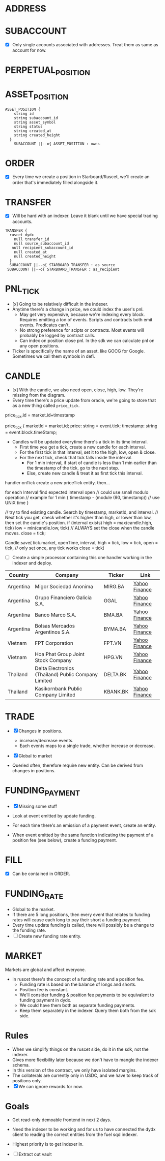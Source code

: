 
* ADDRESS

* SUBACCOUNT

- [X] Only single accounts associated with addresses. Treat them as same as account for now.

* PERPETUAL_POSITION

* ASSET_POSITION

#+begin_src mermaid :file ./erd.png
ASSET_POSITION {
    string id
    string subaccount_id
    string asset_symbol
    string status
    string created_at
    string created_height
  }
    SUBACCOUNT ||--o{ ASSET_POSITION : owns
#+end_src

* ORDER
- [X] Every time we create a position in Starboard/Ruscet, we'll create an order that's immediately filled alongside it.

* TRANSFER
- [X] Will be hard with an indexer. Leave it blank until we have special trading accounts.

#+begin_src mermaid :file ./erd.png
 TRANSFER {
   ruscet dydx
     null transfer_id 
     null source_subaccount_id
    null recipient_subaccount_id
     null created_at
     null created_height
   }
   SUBACCOUNT ||--o{ STARBOARD_TRANSFER : as_source
  SUBACCOUNT ||--o{ STARBOARD_TRANSFER : as_recipient
#+end_src

* PNL_TICK

- [x] Going to be relatively difficult in the indexer.
- Anytime there's a change in price, we could index the user's pnl.
  - May get very expensive, because we're indexing every block. Requires emitting a ton of events. Scripts and contracts both emit events. Predicates can't.
  - No strong preference for scipts or contracts. Most events will probably be logged by contract calls.
  - Can index on position close pnl. In the sdk we can calculate pnl on any open positions.

- Ticker is specifically the name of an asset. like GOOG for Google. Sometimes we call them symbols in defi.

* CANDLE

- [x] With the candle, we also need open, close, high, low. They're missing from the diagram.
- Every time there's a price update from oracle, we're going to store that as a new thing called =price_tick=.

price_tick.id = market.id+timestamp 

price_tick {
marketId = market.id;
price: string = event.tick;
timestamp: string = event.block.timeStamp;


- Candles will be updated everytime there's a tick in its time interval.
  - First time you get a tick, create a new candle for each interval.
  - For the first tick in that interval, set it to the high, low, open & close.
  - For the next tick, check that tick falls inside the interval.
    - For 1 min interval, if start of candle is less than 1 min earlier than the timestamp of the tick, go to the next step.
    - Else, create new candle & treat it as first tick this interval.

handler onTick
create a new priceTick entity. then...

  for each Interval
     find expected interval open
      // could use small modulo operation
// example for 1 min
{
timestamp - (module (60, timestamp))
// use UNiX time
}

// try to find existing candle. Search by timestamp, marketId, and interval.
// Next tick you get, check whether it's higher than high, or lower than low, then set the candle's position.
if (interval exists)
   high = max(candle.high, tick)
   low = min(candle.low, tick)
// ALWAYS set the close when the candle moves.
   close = tick;

Candle.save(
  tick.market,
openTime, interval, high = tick, low = tick,
 open = tick, // only set once, any tick works
 close = tick)


- [ ] Create a simple processor containing this one handler working in the indexer and deploy.


| Country   | Company                                             | Ticker   | Link          |
|-----------+-----------------------------------------------------+----------+---------------|
| Argentina | Migor Sociedad Anonima                              | MIRG.BA  | [[https://finance.yahoo.com/quote/MIRG.BA/][Yahoo Finance]] |
| Argentina | Grupo Financiero Galicia S.A.                       | GGAL     | [[https://finance.yahoo.com/quote/GGAL/][Yahoo Finance]] |
| Argentina | Banco Marco S.A.                                    | BMA.BA   | [[https://finance.yahoo.com/quote/BMA.BA/][Yahoo Finance]] |
| Argentina | Bolsas Mercados Argentinos S.A.                     | BYMA.BA  | [[https://finance.yahoo.com/quote/BYMA.BA/][Yahoo Finance]] |
| Vietnam   | FPT Corporation                                     | FPT.VN   | [[https://finance.yahoo.com/quote/FPT.VN/][Yahoo Finance]] |
| Vietnam   | Hoa Phat Group Joint Stock Company                  | HPG.VN   | [[https://finance.yahoo.com/quote/HPG.VN/][Yahoo Finance]] |
| Thailand  | Delta Electronics (Thailand) Public Company Limited | DELTA.BK | [[https://finance.yahoo.com/quote/DELTA.BK/][Yahoo Finance]] |
| Thailand  | Kasikornbank Public Company Limited                 | KBANK.BK | [[https://finance.yahoo.com/quote/KBANK.BK/][Yahoo Finance]] |


* TRADE

- [X] Changes in positions.
  - increase/decrease events.
  - Each events maps to a single trade, whether increase or decrease.

- [X] Global to market

- Queried often, therefore require new entity. Can be derived from changes in positions.

* FUNDING_PAYMENT

- [X] Missing some stuff

- Look at event emitted by update funding.
- For each time there's an emission of a payment event, create an entity.
- When event emitted by the same function indicating the payment of a position fee (see below), create a funding payment.

* FILL
- [X] Can be contained in ORDER.

* FUNDING_RATE
- Global to the market.
- If there are 5 long positions, then every event that relates to funding rates will cause each long to pay their short a funding payment.
- Every time update funding is called, there will possibly be a change to the funding rate.
- [ ] Create new funding rate entity.

* MARKET

Markets are global and affect everyone.

- In ruscet there's the concept of a funding rate and a position fee.
  - Funding rate is based on the balance of longs and shorts.
  - Position fee is constant.
  - We'll consider funding & position fee payments to be equivalent to funding payment in dydx.
  - We could have them both as separate funding payments.
  - Keep them separately in the indexer. Query them both from the sdk side.

* Rules

- When we simplify things on the ruscet side, do it in the sdk, not the indexer.
- Gives more flexibility later because we don't have to mangle the indexer schema.
- In this version of the contract, we only have isolated margins.
- The collaterals are currently only in USDC, and we have to keep track of positions only.
- [X] We can ignore rewards for now.

* Goals

- Get read-only demoable frontend in next 2 days.
- Need the indexer to be working and for us to have connected the dydx client to reading the correct entities from the fuel sqd indexer.
- Highest priority is to get indexer in.

- [ ] Extract out vault
  
